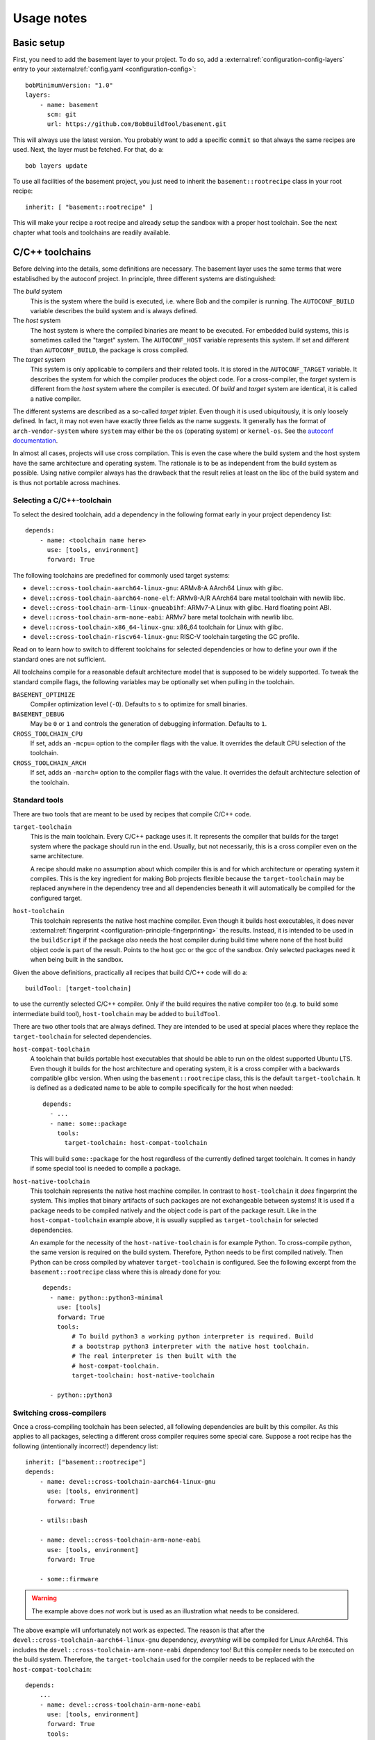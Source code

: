 Usage notes
===========

Basic setup
-----------

First, you need to add the basement layer to your project. To do so, add a
:external:ref:`configuration-config-layers` entry to your
:external:ref:`config.yaml <configuration-config>`::

    bobMinimumVersion: "1.0"
    layers:
        - name: basement
          scm: git
          url: https://github.com/BobBuildTool/basement.git

This will always use the latest version. You probably want to add a specific ``commit``
so that always the same recipes are used. Next, the layer must be fetched. For that,
do a::

    bob layers update

To use all facilities of the basement project, you just need to inherit the
``basement::rootrecipe`` class in your root recipe::

    inherit: [ "basement::rootrecipe" ]

This will make your recipe a root recipe and already setup the sandbox with a
proper host toolchain. See the next chapter what tools and toolchains are readily
available.

C/C++ toolchains
----------------

Before delving into the details, some definitions are necessary. The basement layer
uses the same terms that were establisdhed by the autoconf project. In principle, three
different systems are distinguished:

The *build* system
    This is the system where the build is executed, i.e. where Bob and the
    compiler is running. The ``AUTOCONF_BUILD`` variable describes the build
    system and is always defined.

The *host* system
    The host system is where the compiled binaries are meant to be executed.
    For embedded build systems, this is sometimes called the "target" system.
    The ``AUTOCONF_HOST`` variable represents this system. If set and different
    than ``AUTOCONF_BUILD``, the package is cross compiled.

The *target* system
    This system is only applicable to compilers and their related tools. It is
    stored in the ``AUTOCONF_TARGET`` variable. It describes the system for
    which the compiler produces the object code. For a cross-compiler, the
    *target* system is different from the *host* system where the compiler is
    executed.  Of *build* and *target* system are identical, it is called a
    native compiler.

The different systems are described as a so-called *target triplet*. Even
though it is used ubiquitously, it is only loosely defined. In fact, it may not
even have exactly three fields as the name suggests. It generally has the
format of ``arch-vendor-system`` where ``system`` may either be the ``os``
(operating system) or ``kernel-os``. See the `autoconf documentation
<https://autotools.info/autoconf/canonical.html>`_.

In almost all cases, projects will use cross compilation. This is even the case
where the build system and the host system have the same architecture and
operating system. The rationale is to be as independent from the build system
as possible.  Using native compiler always has the drawback that the result
relies at least on the libc of the build system and is thus not portable across
machines.

Selecting a C/C++-toolchain
~~~~~~~~~~~~~~~~~~~~~~~~~~~

To select the desired toolchain, add a dependency in the following format early
in your project dependency list::

    depends:
        - name: <toolchain name here>
          use: [tools, environment]
          forward: True

The following toolchains are predefined for commonly used target systems:

* ``devel::cross-toolchain-aarch64-linux-gnu``: ARMv8-A AArch64 Linux with glibc.
* ``devel::cross-toolchain-aarch64-none-elf``: ARMv8-A/R AArch64 bare metal
  toolchain with newlib libc.
* ``devel::cross-toolchain-arm-linux-gnueabihf``: ARMv7-A Linux with glibc. Hard
  floating point ABI.
* ``devel::cross-toolchain-arm-none-eabi``: ARMv7 bare metal toolchain with
  newlib libc.
* ``devel::cross-toolchain-x86_64-linux-gnu``: x86_64 toolchain for Linux with glibc.
* ``devel::cross-toolchain-riscv64-linux-gnu``: RISC-V toolchain targeting the GC
  profile.

Read on to learn how to switch to different toolchains for selected
dependencies or how to define your own if the standard ones are not sufficient.

All toolchains compile for a reasonable default architecture model that is
supposed to be widely supported. To tweak the standard compile flags, the
following variables may be optionally set when pulling in the toolchain.

``BASEMENT_OPTIMIZE``
    Compiler optimization level (``-O``). Defaults to ``s`` to optimize for
    small binaries.

``BASEMENT_DEBUG``
    May be ``0`` or ``1`` and controls the generation of debugging information.
    Defaults to ``1``.

``CROSS_TOOLCHAIN_CPU``
    If set, adds an ``-mcpu=`` option to the compiler flags with the value. It
    overrides the default CPU selection of the toolchain.

``CROSS_TOOLCHAIN_ARCH``
    If set, adds an ``-march=`` option to the compiler flags with the value. It
    overrides the default architecture selection of the toolchain.

Standard tools
~~~~~~~~~~~~~~

There are two tools that are meant to be used by recipes that compile C/C++
code.

``target-toolchain``
    This is the main toolchain. Every C/C++ package uses it. It represents the
    compiler that builds for the target system where the package should run in
    the end. Usually, but not necessarily, this is a cross compiler even on the
    same architecture.

    A recipe should make no assumption about which compiler this is and for
    which architecture or operating system it compiles. This is the key
    ingredient for making Bob projects flexible because the
    ``target-toolchain`` may be replaced anywhere in the dependency tree and
    all dependencies beneath it will automatically be compiled for the
    configured target.

``host-toolchain``
    This toolchain represents the native host machine compiler.  Even though it
    builds host executables, it does never :external:ref:`fingerprint
    <configuration-principle-fingerprinting>` the results. Instead, it is
    intended to be used in the ``buildScript`` if the package *also* needs the
    host compiler during build time where none of the host build object code is
    part of the result. Points to the host gcc or the gcc of the sandbox. Only
    selected packages need it when being built in the sandbox.

Given the above definitions, practically all recipes that build C/C++ code will do
a::

    buildTool: [target-toolchain]

to use the currently selected C/C++ compiler. Only if the build requires the
native compiler too (e.g. to build some intermediate build tool),
``host-toolchain`` may be added to ``buildTool``.

There are two other tools that are always defined. They are intended to be used
at special places where they replace the ``target-toolchain`` for selected
dependencies.

``host-compat-toolchain``
    A toolchain that builds portable host executables that should be able to
    run on the oldest supported Ubuntu LTS. Even though it builds for the host
    architecture and operating system, it is a cross compiler with a backwards
    compatible glibc version. When using the ``basement::rootrecipe`` class,
    this is the default ``target-toolchain``. It is defined as a dedicated name
    to be able to compile specifically for the host when needed::

      depends:
        - ...
        - name: some::package
          tools:
            target-toolchain: host-compat-toolchain

    This will build ``some::package`` for the host regardless of the currently
    defined target toolchain. It comes in handy if some special tool is needed
    to compile a package.

``host-native-toolchain``
    This toolchain represents the native host machine compiler. In contrast to
    ``host-toolchain`` it *does* fingerprint the system.  This implies that
    binary artifacts of such packages are not exchangeable between systems!  It
    is used if a package needs to be compiled natively and the object code is
    part of the package result. Like in the ``host-compat-toolchain`` example
    above, it is usually supplied as ``target-toolchain`` for selected
    dependencies.

    An example for the necessity of the ``host-native-toolchain`` is for
    example Python.  To cross-compile python, the same version is required on
    the build system. Therefore, Python needs to be first compiled natively.
    Then Python can be cross compiled by whatever ``target-toolchain`` is
    configured. See the following excerpt from the ``basement::rootrecipe``
    class where this is already done for you::

        depends:
          - name: python::python3-minimal
            use: [tools]
            forward: True
            tools:
                # To build python3 a working python interpreter is required. Build
                # a bootstrap python3 interpreter with the native host toolchain.
                # The real interpreter is then built with the
                # host-compat-toolchain.
                target-toolchain: host-native-toolchain

          - python::python3

Switching cross-compilers
~~~~~~~~~~~~~~~~~~~~~~~~~

Once a cross-compiling toolchain has been selected, all following dependencies
are built by this compiler. As this applies to all packages, selecting a
different cross compiler requires some special care. Suppose a root recipe has
the following (intentionally incorrect!) dependency list::

    inherit: ["basement::rootrecipe"]
    depends:
        - name: devel::cross-toolchain-aarch64-linux-gnu
          use: [tools, environment]
          forward: True

        - utils::bash

        - name: devel::cross-toolchain-arm-none-eabi
          use: [tools, environment]
          forward: True

        - some::firmware

.. warning::
   The example above does *not* work but is used as an illustration what needs
   to be considered.

The above example will unfortunately not work as expected. The reason is that after
the ``devel::cross-toolchain-aarch64-linux-gnu`` dependency, *everything* will be
compiled for Linux AArch64. This includes the ``devel::cross-toolchain-arm-none-eabi``
dependency too! But this compiler needs to be executed on the build system. Therefore,
the ``target-toolchain`` used for the compiler needs to be replaced with the
``host-compat-toolchain``::

    depends:
        ...
        - name: devel::cross-toolchain-arm-none-eabi
          use: [tools, environment]
          forward: True
          tools:
              target-toolchain: host-compat-toolchain

        - some::firmware

As you can see, the ``devel::cross-toolchain-arm-none-eabi`` is built
explicitly with the ``host-compat-toolchain``, regardless of which other
toolchain is configured at this point.

Installing a compiler in the target system
~~~~~~~~~~~~~~~~~~~~~~~~~~~~~~~~~~~~~~~~~~

Sometimes, the toolchain should be installed on the target system. This works
like for any other package. The only difference is that the ``use`` list does
not have the ``tools`` key because the compiler should be installed rather than
used at build time::

    inherit: ["basement::rootrecipe"]
    depends:
        # The toolchain for the target system
        - name: devel::cross-toolchain-aarch64-linux-gnu
          use: [tools, environment]
          forward: True

        # The native compiler and binutils for the target system
        - devel::binutils
        - devel::gcc-native

The above example installs a native compiler into the target system. That is, this compiler
will produce binaries for the same system. Similarly, a cross-compiler could be installed
as well::

    inherit: ["basement::rootrecipe"]
    depends:
        # The toolchain for the target system
        - name: devel::cross-toolchain-aarch64-linux-gnu
          use: [tools, environment]
          forward: True

        - devel::cross-toolchain-arm-none-eabi

The toolchain will be compiled for the AArch64 Linux system and will produce
object code for AArch32 bare-metal systems. Note the absence of the ``use:
[tools, environment]`` and ``forward: True`` lines from the
``devel::cross-toolchain-arm-none-eabi`` dependency.

Advanced toolchain selection
~~~~~~~~~~~~~~~~~~~~~~~~~~~~

If the pre-configured toolchains are not sufficient, it is possible to compile
almost any custom GNU gcc/binutils based Linux toolchain. Starting point is
the generic ``devel::cross-toolchain`` recipe. This unconfigured cross-compilation
toolchain needs to be configured. At least the following variables need to be
defined for it:

``ARCH``
    The target architecture. This is based on the architectures as defined by
    the Linux kernel. Valid choices are, among others, ``arm``, ``arm64``,
    ``i386``, ``x86_64`` or ``riscv``. See the Linux kernel documentation for
    all possible values.

``AUTOCONF_TARGET``
    The autoconf target triplet that describes the system. This is the primary
    variable that affects the toolchain and needs to be aligned with the other
    switches. See below for some rough guidelines.

``GCC_LIBC``
    The C-library that should be used by the toolchain. Valid choices are
    ``glibc``, ``newlib`` and ``uclibc-ng``.

The following, additional variables are available to tweak the toolchain:

``GCC_TARGET_ARCH``
    This is passed as ``--with-arch=`` to the gcc configure script and provides
    the default value for the ``-march=`` gcc option. As such, it sets the
    default target architecture that the compiler is using. It is recommended
    to pass this switch to choose the right architectural features. See the
    `GCC machine dependent options
    <https://gcc.gnu.org/onlinedocs/gcc-14.2.0/gcc/Submodel-Options.html>`_ for
    the supported values of the ``-march=`` option.

``GCC_TARGET_ABI``
    Passed as ``--with-abi=`` to the gcc configure script and provides the
    default value for the ``-mabi=`` option. This is used for example for
    RISC-V to choose between the different possible ABIs.

``GCC_TARGET_FLOAT_ABI``
    May be either ``hard`` or ``soft``.

``GCC_TARGET_FPU``
    Passed as ``--with-fpu=`` to the gcc configure script and provides the
    default value for the ``-mfpu=`` option. Again, the acceptable values
    depend on the chosen target.

``GCC_MULTILIB``
    If set, provides the comma separated set of multilibs to build. The
    permissible values depend on the target architecture. Currently, the
    basement layer only supports ``m32,m64`` on ``x86_64``.

``GCC_ENABLE_LANGUAGES``
    Comma separated list of languages that gcc should support. Defaults to
    ``c,c++``.

``GCC_EXTRA_OPTIONS``
    If set, it is passed verbatim to the gcc configure script.

TODO: Explain target triplet choices.

Standard variables for C/C++ packages
~~~~~~~~~~~~~~~~~~~~~~~~~~~~~~~~~~~~~

When using the ``target-toolchain``, the following variables are available. The
variables have the same name as the executable that is normally available on
the build system.

* ``AR``: The archiver to create/modify static libraries.
* ``AS``: The assembler.
* ``CC``: The C-compiler.
* ``CPP``: The C preprocessor.
* ``CXX``: The C++-compiler.
* ``LD``: The linker.
* ``NM``: Tool to inspect object symbol tables.
* ``OBJCOPY``: Tool to copy and translate object files.
* ``OBJDUMP``: Print object file contents.
* ``RANLIB``: Tool to (re-)generate symbol index of a static library.
* ``READELF``: Display information about ELF files.
* ``STRIP``: Tool for stripping unneeded sections and symbols from object files.

Other meta information variables that are not directly linked to a particular
executable are:

* ``AUTOCONF_HOST``: Set for cross-compiler to the *host* system target triplet.
* ``CROSS_COMPILE``: Cross compile prefix for standard tool of a
  cross-compiling toolchain, e.g., ``riscv64-linux-gnu-`` for a RISC-V Linux
  cross toolchain. Some build systems use this method to find the right tools
  instead of the individual variables above (``AR``, ...).
* ``TOOLCHAIN_FLAVOUR``: Basically the compiler vendor. Can be ``gcc`` which is
  the basement layer main compiler, ``clang`` for LLVM clang and ``msvc`` for
  Windows builds with the Microsoft Visual C++ compiler.

.. attention::
   The above variables are defined by ``target-toolchain`` only. If it is
   missing from ``buildTools``, they will be undefined!

The following variables are not defined by ``target-toolchain`` but are part of
the normal environment variables. The reason is that recipes should be able to
amend or replace them at any place.

* ``CPPFLAGS``: Preprocessor options, e.g., ``-DMACRO=definition``.
* ``CFLAGS``: Compiler options that are used when compiling C-code.
* ``CXXFLAGS``: Compiler options that are used when compiling C++-code.
* ``LDFLAGS``: Options used when linking. Note that they are passed to the
  compiler driver (e.g., ``gcc`` or ``clang``) and therefore need to be wrapped
  appropriately (e.g., ``-Wl,<option>`` in case of ``gcc`` or ``clang``).

Feature variables
~~~~~~~~~~~~~~~~~

For some architectures, the cross compilation toolchains provide variables that
indicate the available features of the selected target architecture. This
information is derived from the toolchain defaults and any
``CROSS_TOOLCHAIN_ARCH`` and ``CROSS_TOOLCHAIN_CPU`` settings made.

* Arm: ``CPU_HAS_VFPV2``, ``CPU_HAS_VFPV3``, ``CPU_HAS_VFPV4``, ``CPU_HAS_NEON``
* Arm64: ``CPU_HAS_SVE``, ``CPU_HAS_SVE2``, ``CPU_HAS_SME``
* x86_64: ``CPU_HAS_SSE3``, ``CPU_HAS_SSSE3``, ``CPU_HAS_SSE41``,
  ``CPU_HAS_SSE42``, ``CPU_HAS_AVX``, ``CPU_HAS_AVX2``, ``CPU_HAS_AVX512``. All
  CPU features before and including SSE2 are implicitly assumed to be present.

Standard build systems
----------------------

The following build tools are supported by the basement layer. See the
respective section below for the particular usage notes.

CMake
~~~~~

Python 3
--------

Perl
----

.. TODO

Ocaml / opam / dune
-------------------

Ocaml is available for building ocaml host tools only. ATM there is no cross
compiling support.

See `tests/linux/recipes/ocaml/hello.yaml` for a hello world example using dune.

Rust
----

Available development tools
---------------------------

The following tools can be used by naming them in
:external:ref:`configuration-recipes-tools`:

* bison
* cpio
* flex
* make
* pkg-config
* squashfs-tools
* e2fsprogs
* util-linux
